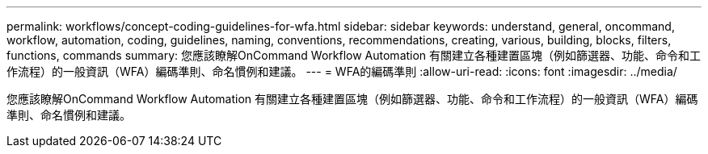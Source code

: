 ---
permalink: workflows/concept-coding-guidelines-for-wfa.html 
sidebar: sidebar 
keywords: understand, general, oncommand, workflow, automation, coding, guidelines, naming, conventions, recommendations, creating, various, building, blocks, filters, functions, commands 
summary: 您應該瞭解OnCommand Workflow Automation 有關建立各種建置區塊（例如篩選器、功能、命令和工作流程）的一般資訊（WFA）編碼準則、命名慣例和建議。 
---
= WFA的編碼準則
:allow-uri-read: 
:icons: font
:imagesdir: ../media/


[role="lead"]
您應該瞭解OnCommand Workflow Automation 有關建立各種建置區塊（例如篩選器、功能、命令和工作流程）的一般資訊（WFA）編碼準則、命名慣例和建議。
